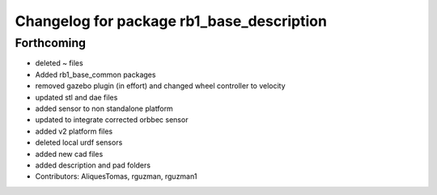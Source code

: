 ^^^^^^^^^^^^^^^^^^^^^^^^^^^^^^^^^^^^^^^^^^
Changelog for package rb1_base_description
^^^^^^^^^^^^^^^^^^^^^^^^^^^^^^^^^^^^^^^^^^

Forthcoming
-----------
* deleted ~ files
* Added rb1_base_common packages
* removed gazebo plugin (in effort) and changed wheel controller to velocity
* updated stl and dae files
* added sensor to non standalone platform
* updated to integrate corrected orbbec sensor
* added v2 platform files
* deleted local urdf sensors
* added new cad files
* added description and pad folders
* Contributors: AliquesTomas, rguzman, rguzman1
